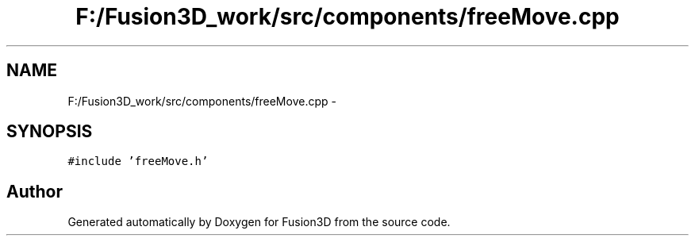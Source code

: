 .TH "F:/Fusion3D_work/src/components/freeMove.cpp" 3 "Tue Nov 24 2015" "Version 0.0.0.1" "Fusion3D" \" -*- nroff -*-
.ad l
.nh
.SH NAME
F:/Fusion3D_work/src/components/freeMove.cpp \- 
.SH SYNOPSIS
.br
.PP
\fC#include 'freeMove\&.h'\fP
.br

.SH "Author"
.PP 
Generated automatically by Doxygen for Fusion3D from the source code\&.
